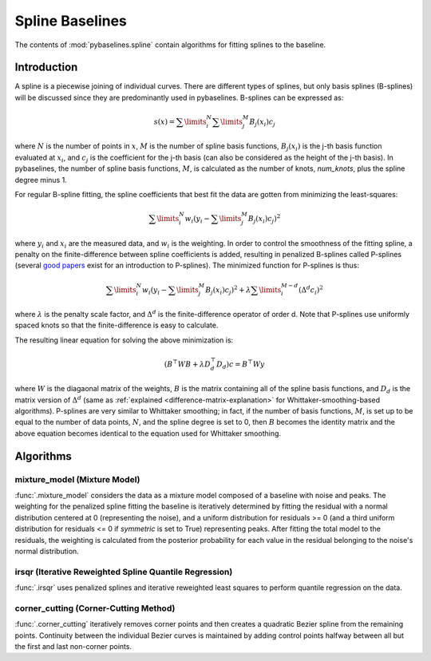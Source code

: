 ================
Spline Baselines
================

The contents of :mod:`pybaselines.spline` contain algorithms for fitting
splines to the baseline.

Introduction
------------

A spline is a piecewise joining of individual curves. There are different types of
splines, but only basis splines (B-splines) will be discussed since they are
predominantly used in pybaselines. B-splines can be expressed as:

.. math::

    s(x) = \sum\limits_{i}^N \sum\limits_{j}^M {B_j(x_i) c_j}

where :math:`N` is the number of points in :math:`x`, :math:`M` is the number of spline
basis functions, :math:`B_j(x_i)` is the j-th basis function evaluated at :math:`x_i`,
and :math:`c_j` is the coefficient for the j-th basis (can also be considered as
the height of the j-th basis). In pybaselines, the number of spline basis functions,
:math:`M`, is calculated as the number of knots, `num_knots`, plus the spline degree
minus 1.

For regular B-spline fitting, the spline coefficients that best fit the data
are gotten from minimizing the least-squares:

.. math:: \sum\limits_{i}^N w_i (y_i - \sum\limits_{j}^M {B_j(x_i) c_j})^2

where :math:`y_i` and :math:`x_i` are the measured data, and :math:`w_i` is
the weighting. In order to control the smoothness of the fitting spline, a penalty
on the finite-difference between spline coefficients is added, resulting in penalized
B-splines called P-splines (several `good <https://doi.org/10.1214/ss/1038425655>`_
`papers <https://doi.org/10.1002/wics.125>`_ exist for an introduction to P-splines).
The minimized function for P-splines is thus:

.. math::

    \sum\limits_{i}^N w_i (y_i - \sum\limits_{j}^M {B_j(x_i) c_j})^2
    + \lambda \sum\limits_{i}^{M - d} (\Delta^d c_i)^2

where :math:`\lambda` is the penalty scale factor, and
:math:`\Delta^d` is the finite-difference operator of order d. Note that P-splines
use uniformly spaced knots so that the finite-difference is easy to calculate.

The resulting linear equation for solving the above minimization is:

.. math::

    (B^{\top} W B + \lambda D_d^{\top} D_d) c = B^{\top} W y

where :math:`W` is the diagaonal matrix of the weights, :math:`B` is the matrix
containing all of the spline basis functions, and :math:`D_d` is the matrix
version of :math:`\Delta^d` (same as :ref:`explained <difference-matrix-explanation>`
for Whittaker-smoothing-based algorithms). P-splines are very similar to Whittaker
smoothing; in fact, if the number of basis functions, :math:`M`, is set up to be equal
to the number of data points, :math:`N`, and the spline degree is set to 0, then
:math:`B` becomes the identity matrix and the above equation becomes identical
to the equation used for Whittaker smoothing.


Algorithms
----------

mixture_model (Mixture Model)
~~~~~~~~~~~~~~~~~~~~~~~~~~~~~

:func:`.mixture_model` considers the data as a mixture model composed of
a baseline with noise and peaks. The weighting for the penalized spline fitting
the baseline is iteratively determined by fitting the residual with a normal
distribution centered at 0 (representing the noise), and a uniform distribution
for residuals >= 0 (and a third uniform distribution for residuals <= 0 if `symmetric`
is set to True) representing peaks. After fitting the total model to the residuals,
the weighting is calculated from the posterior probability for each value in the
residual belonging to the noise's normal distribution.

.. plot::
   :align: center
   :context: reset

    import numpy as np
    import matplotlib.pyplot as plt
    from pybaselines.utils import gaussian
    from pybaselines import spline

    def create_plots():
        fig, axes = plt.subplots(
            3, 2, tight_layout={'pad': 0.1, 'w_pad': 0, 'h_pad': 0},
            gridspec_kw={'wspace': 0, 'hspace': 0}
        )
        axes = axes.ravel()
        for ax in axes:
            ax.set_xticks([])
            ax.set_yticks([])
            ax.tick_params(
                which='both', labelbottom=False, labelleft=False,
                labeltop=False, labelright=False
            )
        return fig, axes

    def create_data():
        x = np.linspace(1, 1000, 500)
        signal = (
            gaussian(x, 6, 180, 5)
            + gaussian(x, 8, 350, 10)
            + gaussian(x, 6, 550, 5)
            + gaussian(x, 9, 800, 10)
        )
        signal_2 = (
            gaussian(x, 9, 100, 12)
            + gaussian(x, 15, 400, 8)
            + gaussian(x, 13, 700, 12)
            + gaussian(x, 9, 880, 8)
        )
        signal_3 = (
            gaussian(x, 8, 150, 10)
            + gaussian(x, 20, 120, 12)
            + gaussian(x, 16, 300, 20)
            + gaussian(x, 12, 550, 5)
            + gaussian(x, 20, 750, 12)
            + gaussian(x, 18, 800, 18)
            + gaussian(x, 15, 830, 12)
        )
        noise = np.random.default_rng(1).normal(0, 0.2, x.size)
        linear_baseline = 3 + 0.01 * x
        exponential_baseline = 5 + 15 * np.exp(-x / 400)
        gaussian_baseline = 5 + gaussian(x, 20, 500, 500)

        baseline_1 = linear_baseline
        baseline_2 = gaussian_baseline
        baseline_3 = exponential_baseline
        baseline_4 = 10 - 0.005 * x + gaussian(x, 5, 850, 200)
        baseline_5 = linear_baseline + 20

        y1 = signal * 2 + baseline_1 + 5 * noise
        y2 = signal + signal_2 + signal_3 + baseline_2 + noise
        y3 = signal + signal_2 + baseline_3 + noise
        y4 = signal + + signal_2 + baseline_4 + noise * 0.5
        y5 = signal * 2 - signal_2 + baseline_5 + noise

        baselines = baseline_1, baseline_2, baseline_3, baseline_4, baseline_5
        data = (y1, y2, y3, y4, y5)

        fig, axes = create_plots()
        for ax, y, baseline in zip(axes, data, baselines):
            data_handle = ax.plot(y)
            baseline_handle = ax.plot(baseline, lw=2.5)
        fit_handle = axes[-1].plot((), (), 'g--')
        axes[-1].legend(
            (data_handle[0], baseline_handle[0], fit_handle[0]),
            ('data', 'real baseline', 'estimated baseline'),
            loc='center', frameon=False
        )

        return axes, data

    for i, (ax, y) in enumerate(zip(*create_data())):
        if i in (0, 4):
            lam = 5e8
        elif i == 1:
            lam = 5e6
        else:
            lam = 1e5
        if i == 4:
            symmetric = True
            p = 0.5
        else:
            symmetric = False
            p = 0.01
        baseline = spline.mixture_model(y, lam=lam, p=p, symmetric=symmetric)
        ax.plot(baseline[0], 'g--')


irsqr (Iterative Reweighted Spline Quantile Regression)
~~~~~~~~~~~~~~~~~~~~~~~~~~~~~~~~~~~~~~~~~~~~~~~~~~~~~~~

:func:`.irsqr` uses penalized splines and iterative reweighted least squares
to perform quantile regression on the data.

.. plot::
   :align: center
   :context: close-figs

    quantiles = {0: 0.3, 1: 0.1, 2: 0.2, 3: 0.25, 4: 0.5}
    # to see contents of create_data function, look at the top-most algorithm's code
    for i, (ax, y) in enumerate(zip(*create_data())):
        if i == 0:
            lam = 1e7
        elif i == 1:
            lam = 1e6
        else:
            lam = 1e5
        baseline = spline.irsqr(y, lam=lam, quantile=quantiles[i])
        ax.plot(baseline[0], 'g--')


corner_cutting (Corner-Cutting Method)
~~~~~~~~~~~~~~~~~~~~~~~~~~~~~~~~~~~~~~

:func:`.corner_cutting` iteratively removes corner points and then creates
a quadratic Bezier spline from the remaining points. Continuity between
the individual Bezier curves is maintained by adding control points halfway
between all but the first and last non-corner points.

.. plot::
   :align: center
   :context: close-figs

    # to see contents of create_data function, look at the top-most algorithm's code
    for i, (ax, y) in enumerate(zip(*create_data())):
        if i == 1:
            max_iter = 12
        elif i == 3:
            max_iter = 11
        else:
            max_iter = 100

        baseline = spline.corner_cutting(y, max_iter=max_iter)
        ax.plot(baseline[0], 'g--')
